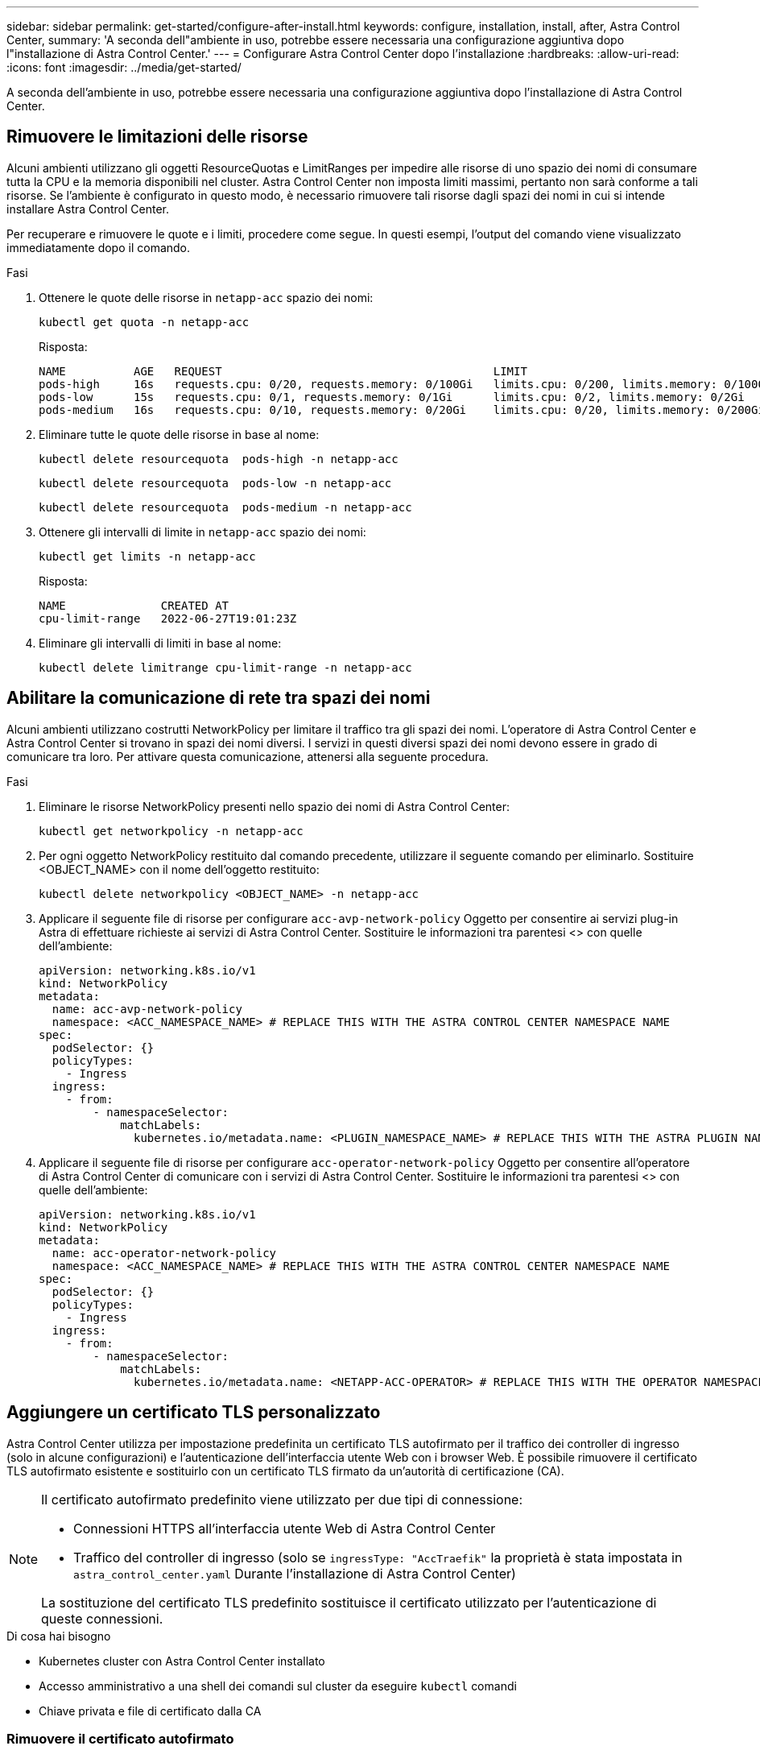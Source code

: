 ---
sidebar: sidebar 
permalink: get-started/configure-after-install.html 
keywords: configure, installation, install, after, Astra Control Center, 
summary: 'A seconda dell"ambiente in uso, potrebbe essere necessaria una configurazione aggiuntiva dopo l"installazione di Astra Control Center.' 
---
= Configurare Astra Control Center dopo l'installazione
:hardbreaks:
:allow-uri-read: 
:icons: font
:imagesdir: ../media/get-started/


[role="lead"]
A seconda dell'ambiente in uso, potrebbe essere necessaria una configurazione aggiuntiva dopo l'installazione di Astra Control Center.



== Rimuovere le limitazioni delle risorse

Alcuni ambienti utilizzano gli oggetti ResourceQuotas e LimitRanges per impedire alle risorse di uno spazio dei nomi di consumare tutta la CPU e la memoria disponibili nel cluster. Astra Control Center non imposta limiti massimi, pertanto non sarà conforme a tali risorse. Se l'ambiente è configurato in questo modo, è necessario rimuovere tali risorse dagli spazi dei nomi in cui si intende installare Astra Control Center.

Per recuperare e rimuovere le quote e i limiti, procedere come segue. In questi esempi, l'output del comando viene visualizzato immediatamente dopo il comando.

.Fasi
. Ottenere le quote delle risorse in `netapp-acc` spazio dei nomi:
+
[source, console]
----
kubectl get quota -n netapp-acc
----
+
Risposta:

+
[listing]
----
NAME          AGE   REQUEST                                        LIMIT
pods-high     16s   requests.cpu: 0/20, requests.memory: 0/100Gi   limits.cpu: 0/200, limits.memory: 0/1000Gi
pods-low      15s   requests.cpu: 0/1, requests.memory: 0/1Gi      limits.cpu: 0/2, limits.memory: 0/2Gi
pods-medium   16s   requests.cpu: 0/10, requests.memory: 0/20Gi    limits.cpu: 0/20, limits.memory: 0/200Gi
----
. Eliminare tutte le quote delle risorse in base al nome:
+
[source, console]
----
kubectl delete resourcequota  pods-high -n netapp-acc
----
+
[source, console]
----
kubectl delete resourcequota  pods-low -n netapp-acc
----
+
[source, console]
----
kubectl delete resourcequota  pods-medium -n netapp-acc
----
. Ottenere gli intervalli di limite in `netapp-acc` spazio dei nomi:
+
[source, console]
----
kubectl get limits -n netapp-acc
----
+
Risposta:

+
[listing]
----
NAME              CREATED AT
cpu-limit-range   2022-06-27T19:01:23Z
----
. Eliminare gli intervalli di limiti in base al nome:
+
[source, console]
----
kubectl delete limitrange cpu-limit-range -n netapp-acc
----




== Abilitare la comunicazione di rete tra spazi dei nomi

Alcuni ambienti utilizzano costrutti NetworkPolicy per limitare il traffico tra gli spazi dei nomi. L'operatore di Astra Control Center e Astra Control Center si trovano in spazi dei nomi diversi. I servizi in questi diversi spazi dei nomi devono essere in grado di comunicare tra loro. Per attivare questa comunicazione, attenersi alla seguente procedura.

.Fasi
. Eliminare le risorse NetworkPolicy presenti nello spazio dei nomi di Astra Control Center:
+
[source, console]
----
kubectl get networkpolicy -n netapp-acc
----
. Per ogni oggetto NetworkPolicy restituito dal comando precedente, utilizzare il seguente comando per eliminarlo. Sostituire <OBJECT_NAME> con il nome dell'oggetto restituito:
+
[source, console]
----
kubectl delete networkpolicy <OBJECT_NAME> -n netapp-acc
----
. Applicare il seguente file di risorse per configurare `acc-avp-network-policy` Oggetto per consentire ai servizi plug-in Astra di effettuare richieste ai servizi di Astra Control Center. Sostituire le informazioni tra parentesi <> con quelle dell'ambiente:
+
[source, yaml]
----
apiVersion: networking.k8s.io/v1
kind: NetworkPolicy
metadata:
  name: acc-avp-network-policy
  namespace: <ACC_NAMESPACE_NAME> # REPLACE THIS WITH THE ASTRA CONTROL CENTER NAMESPACE NAME
spec:
  podSelector: {}
  policyTypes:
    - Ingress
  ingress:
    - from:
        - namespaceSelector:
            matchLabels:
              kubernetes.io/metadata.name: <PLUGIN_NAMESPACE_NAME> # REPLACE THIS WITH THE ASTRA PLUGIN NAMESPACE NAME
----
. Applicare il seguente file di risorse per configurare `acc-operator-network-policy` Oggetto per consentire all'operatore di Astra Control Center di comunicare con i servizi di Astra Control Center. Sostituire le informazioni tra parentesi <> con quelle dell'ambiente:
+
[source, yaml]
----
apiVersion: networking.k8s.io/v1
kind: NetworkPolicy
metadata:
  name: acc-operator-network-policy
  namespace: <ACC_NAMESPACE_NAME> # REPLACE THIS WITH THE ASTRA CONTROL CENTER NAMESPACE NAME
spec:
  podSelector: {}
  policyTypes:
    - Ingress
  ingress:
    - from:
        - namespaceSelector:
            matchLabels:
              kubernetes.io/metadata.name: <NETAPP-ACC-OPERATOR> # REPLACE THIS WITH THE OPERATOR NAMESPACE NAME
----




== Aggiungere un certificato TLS personalizzato

Astra Control Center utilizza per impostazione predefinita un certificato TLS autofirmato per il traffico dei controller di ingresso (solo in alcune configurazioni) e l'autenticazione dell'interfaccia utente Web con i browser Web. È possibile rimuovere il certificato TLS autofirmato esistente e sostituirlo con un certificato TLS firmato da un'autorità di certificazione (CA).

[NOTE]
====
Il certificato autofirmato predefinito viene utilizzato per due tipi di connessione:

* Connessioni HTTPS all'interfaccia utente Web di Astra Control Center
* Traffico del controller di ingresso (solo se `ingressType: "AccTraefik"` la proprietà è stata impostata in `astra_control_center.yaml` Durante l'installazione di Astra Control Center)


La sostituzione del certificato TLS predefinito sostituisce il certificato utilizzato per l'autenticazione di queste connessioni.

====
.Di cosa hai bisogno
* Kubernetes cluster con Astra Control Center installato
* Accesso amministrativo a una shell dei comandi sul cluster da eseguire `kubectl` comandi
* Chiave privata e file di certificato dalla CA




=== Rimuovere il certificato autofirmato

Rimuovere il certificato TLS autofirmato esistente.

. Utilizzando SSH, accedere al cluster Kubernetes che ospita Astra Control Center come utente amministrativo.
. Individuare il segreto TLS associato al certificato corrente utilizzando il seguente comando, sostituendo `<ACC-deployment-namespace>` Con lo spazio dei nomi di implementazione di Astra Control Center:
+
[source, console]
----
kubectl get certificate -n <ACC-deployment-namespace>
----
. Eliminare il certificato e il segreto attualmente installati utilizzando i seguenti comandi:
+
[source, console]
----
kubectl delete cert cert-manager-certificates -n <ACC-deployment-namespace>
kubectl delete secret secure-testing-cert -n <ACC-deployment-namespace>
----




=== Aggiungere un nuovo certificato utilizzando la riga di comando

Aggiungere un nuovo certificato TLS firmato da una CA.

. Utilizzare il seguente comando per creare il nuovo segreto TLS con la chiave privata e i file di certificato della CA, sostituendo gli argomenti tra parentesi <> con le informazioni appropriate:
+
[source, console]
----
kubectl create secret tls <secret-name> --key <private-key-filename> --cert <certificate-filename> -n <ACC-deployment-namespace>
----
. Utilizzare il seguente comando e l'esempio per modificare il file CRD (Custom Resource Definition) del cluster e modificare `spec.selfSigned` valore a. `spec.ca.secretName` Per fare riferimento al segreto TLS creato in precedenza:
+
[listing]
----
kubectl edit clusterissuers.cert-manager.io/cert-manager-certificates -n <ACC-deployment-namespace>
....

#spec:
#  selfSigned: {}

spec:
  ca:
    secretName: <secret-name>
----
. Utilizzare il seguente comando e l'output di esempio per confermare che le modifiche sono corrette e che il cluster è pronto per validare i certificati, sostituendo `<ACC-deployment-namespace>` Con lo spazio dei nomi di implementazione di Astra Control Center:
+
[listing]
----
kubectl describe clusterissuers.cert-manager.io/cert-manager-certificates -n <ACC-deployment-namespace>
....

Status:
  Conditions:
    Last Transition Time:  2021-07-01T23:50:27Z
    Message:               Signing CA verified
    Reason:                KeyPairVerified
    Status:                True
    Type:                  Ready
Events:                    <none>

----
. Creare il `certificate.yaml` file utilizzando il seguente esempio, sostituendo i valori segnaposto tra parentesi <> con le informazioni appropriate:
+
[source, yaml]
----
apiVersion: cert-manager.io/v1
kind: Certificate
metadata:
  name: <certificate-name>
  namespace: <ACC-deployment-namespace>
spec:
  secretName: <certificate-secret-name>
  duration: 2160h # 90d
  renewBefore: 360h # 15d
  dnsNames:
  - <astra.dnsname.example.com> #Replace with the correct Astra Control Center DNS address
  issuerRef:
    kind: ClusterIssuer
    name: cert-manager-certificates
----
. Creare il certificato utilizzando il seguente comando:
+
[source, console]
----
kubectl apply -f certificate.yaml
----
. Utilizzando il seguente comando e l'output di esempio, verificare che il certificato sia stato creato correttamente e con gli argomenti specificati durante la creazione (ad esempio nome, durata, scadenza di rinnovo e nomi DNS).
+
[listing]
----
kubectl describe certificate -n <ACC-deployment-namespace>
....

Spec:
  Dns Names:
    astra.example.com
  Duration:  125h0m0s
  Issuer Ref:
    Kind:        ClusterIssuer
    Name:        cert-manager-certificates
  Renew Before:  61h0m0s
  Secret Name:   <certificate-secret-name>
Status:
  Conditions:
    Last Transition Time:  2021-07-02T00:45:41Z
    Message:               Certificate is up to date and has not expired
    Reason:                Ready
    Status:                True
    Type:                  Ready
  Not After:               2021-07-07T05:45:41Z
  Not Before:              2021-07-02T00:45:41Z
  Renewal Time:            2021-07-04T16:45:41Z
  Revision:                1
Events:                    <none>
----
. Modificare l'opzione TLS CRD di ingresso per indicare il nuovo segreto del certificato utilizzando il seguente comando ed esempio, sostituendo i valori segnaposto tra parentesi <> con le informazioni appropriate:
+
[listing]
----
kubectl edit ingressroutes.traefik.containo.us -n <ACC-deployment-namespace>
....

# tls:
#    options:
#      name: default
#    secretName: secure-testing-cert
#    store:
#      name: default

 tls:
    options:
      name: default
    secretName: <certificate-secret-name>
    store:
      name: default
----
. Utilizzando un browser Web, accedere all'indirizzo IP di implementazione di Astra Control Center.
. Verificare che i dettagli del certificato corrispondano ai dettagli del certificato installato.
. Esportare il certificato e importare il risultato nel gestore dei certificati nel browser Web.

